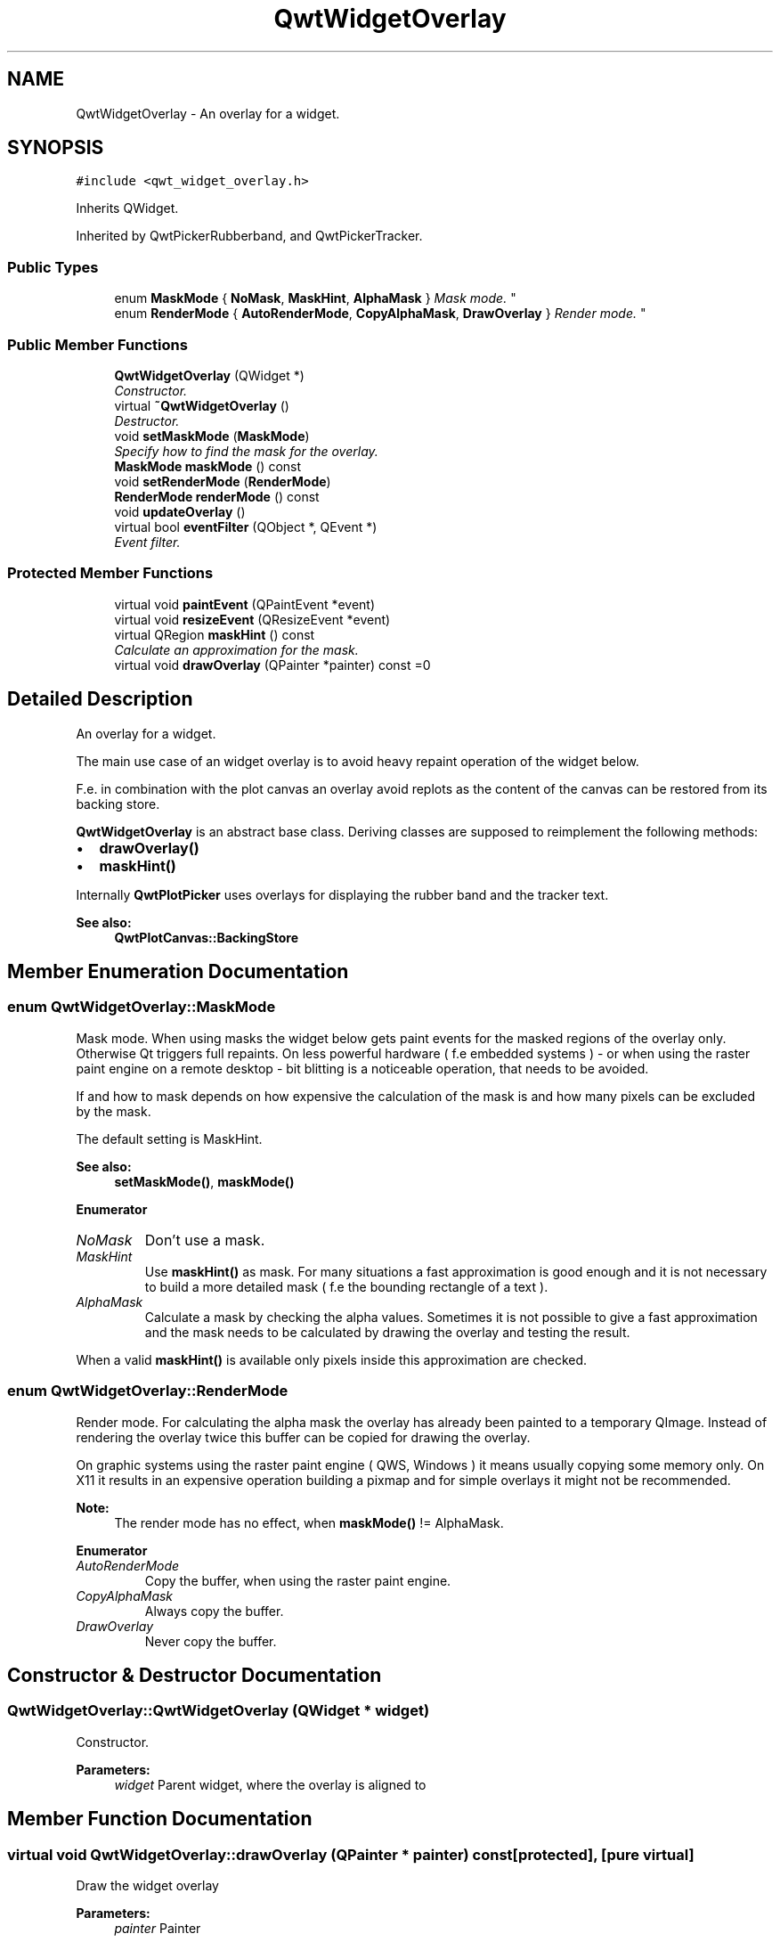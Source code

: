 .TH "QwtWidgetOverlay" 3 "Mon Jun 13 2016" "Version 6.1.3" "Qwt User's Guide" \" -*- nroff -*-
.ad l
.nh
.SH NAME
QwtWidgetOverlay \- An overlay for a widget\&.  

.SH SYNOPSIS
.br
.PP
.PP
\fC#include <qwt_widget_overlay\&.h>\fP
.PP
Inherits QWidget\&.
.PP
Inherited by QwtPickerRubberband, and QwtPickerTracker\&.
.SS "Public Types"

.in +1c
.ti -1c
.RI "enum \fBMaskMode\fP { \fBNoMask\fP, \fBMaskHint\fP, \fBAlphaMask\fP }
.RI "\fIMask mode\&. \fP""
.br
.ti -1c
.RI "enum \fBRenderMode\fP { \fBAutoRenderMode\fP, \fBCopyAlphaMask\fP, \fBDrawOverlay\fP }
.RI "\fIRender mode\&. \fP""
.br
.in -1c
.SS "Public Member Functions"

.in +1c
.ti -1c
.RI "\fBQwtWidgetOverlay\fP (QWidget *)"
.br
.RI "\fIConstructor\&. \fP"
.ti -1c
.RI "virtual \fB~QwtWidgetOverlay\fP ()"
.br
.RI "\fIDestructor\&. \fP"
.ti -1c
.RI "void \fBsetMaskMode\fP (\fBMaskMode\fP)"
.br
.RI "\fISpecify how to find the mask for the overlay\&. \fP"
.ti -1c
.RI "\fBMaskMode\fP \fBmaskMode\fP () const "
.br
.ti -1c
.RI "void \fBsetRenderMode\fP (\fBRenderMode\fP)"
.br
.ti -1c
.RI "\fBRenderMode\fP \fBrenderMode\fP () const "
.br
.ti -1c
.RI "void \fBupdateOverlay\fP ()"
.br
.ti -1c
.RI "virtual bool \fBeventFilter\fP (QObject *, QEvent *)"
.br
.RI "\fIEvent filter\&. \fP"
.in -1c
.SS "Protected Member Functions"

.in +1c
.ti -1c
.RI "virtual void \fBpaintEvent\fP (QPaintEvent *event)"
.br
.ti -1c
.RI "virtual void \fBresizeEvent\fP (QResizeEvent *event)"
.br
.ti -1c
.RI "virtual QRegion \fBmaskHint\fP () const "
.br
.RI "\fICalculate an approximation for the mask\&. \fP"
.ti -1c
.RI "virtual void \fBdrawOverlay\fP (QPainter *painter) const  =0"
.br
.in -1c
.SH "Detailed Description"
.PP 
An overlay for a widget\&. 

The main use case of an widget overlay is to avoid heavy repaint operation of the widget below\&.
.PP
F\&.e\&. in combination with the plot canvas an overlay avoid replots as the content of the canvas can be restored from its backing store\&.
.PP
\fBQwtWidgetOverlay\fP is an abstract base class\&. Deriving classes are supposed to reimplement the following methods:
.PP
.IP "\(bu" 2
\fBdrawOverlay()\fP
.IP "\(bu" 2
\fBmaskHint()\fP
.PP
.PP
Internally \fBQwtPlotPicker\fP uses overlays for displaying the rubber band and the tracker text\&.
.PP
\fBSee also:\fP
.RS 4
\fBQwtPlotCanvas::BackingStore\fP 
.RE
.PP

.SH "Member Enumeration Documentation"
.PP 
.SS "enum \fBQwtWidgetOverlay::MaskMode\fP"

.PP
Mask mode\&. When using masks the widget below gets paint events for the masked regions of the overlay only\&. Otherwise Qt triggers full repaints\&. On less powerful hardware ( f\&.e embedded systems ) - or when using the raster paint engine on a remote desktop - bit blitting is a noticeable operation, that needs to be avoided\&.
.PP
If and how to mask depends on how expensive the calculation of the mask is and how many pixels can be excluded by the mask\&.
.PP
The default setting is MaskHint\&.
.PP
\fBSee also:\fP
.RS 4
\fBsetMaskMode()\fP, \fBmaskMode()\fP 
.RE
.PP

.PP
\fBEnumerator\fP
.in +1c
.TP
\fB\fINoMask \fP\fP
Don't use a mask\&. 
.TP
\fB\fIMaskHint \fP\fP
Use \fBmaskHint()\fP as mask\&. For many situations a fast approximation is good enough and it is not necessary to build a more detailed mask ( f\&.e the bounding rectangle of a text )\&. 
.TP
\fB\fIAlphaMask \fP\fP
Calculate a mask by checking the alpha values\&. Sometimes it is not possible to give a fast approximation and the mask needs to be calculated by drawing the overlay and testing the result\&.
.PP
When a valid \fBmaskHint()\fP is available only pixels inside this approximation are checked\&. 
.SS "enum \fBQwtWidgetOverlay::RenderMode\fP"

.PP
Render mode\&. For calculating the alpha mask the overlay has already been painted to a temporary QImage\&. Instead of rendering the overlay twice this buffer can be copied for drawing the overlay\&.
.PP
On graphic systems using the raster paint engine ( QWS, Windows ) it means usually copying some memory only\&. On X11 it results in an expensive operation building a pixmap and for simple overlays it might not be recommended\&.
.PP
\fBNote:\fP
.RS 4
The render mode has no effect, when \fBmaskMode()\fP != AlphaMask\&. 
.RE
.PP

.PP
\fBEnumerator\fP
.in +1c
.TP
\fB\fIAutoRenderMode \fP\fP
Copy the buffer, when using the raster paint engine\&. 
.TP
\fB\fICopyAlphaMask \fP\fP
Always copy the buffer\&. 
.TP
\fB\fIDrawOverlay \fP\fP
Never copy the buffer\&. 
.SH "Constructor & Destructor Documentation"
.PP 
.SS "QwtWidgetOverlay::QwtWidgetOverlay (QWidget * widget)"

.PP
Constructor\&. 
.PP
\fBParameters:\fP
.RS 4
\fIwidget\fP Parent widget, where the overlay is aligned to 
.RE
.PP

.SH "Member Function Documentation"
.PP 
.SS "virtual void QwtWidgetOverlay::drawOverlay (QPainter * painter) const\fC [protected]\fP, \fC [pure virtual]\fP"
Draw the widget overlay 
.PP
\fBParameters:\fP
.RS 4
\fIpainter\fP Painter 
.RE
.PP

.SS "bool QwtWidgetOverlay::eventFilter (QObject * object, QEvent * event)\fC [virtual]\fP"

.PP
Event filter\&. Resize the overlay according to the size of the parent widget\&.
.PP
\fBParameters:\fP
.RS 4
\fIobject\fP Object to be filtered 
.br
\fIevent\fP Event
.RE
.PP
\fBReturns:\fP
.RS 4
See QObject::eventFilter() 
.RE
.PP

.SS "QRegion QwtWidgetOverlay::maskHint () const\fC [protected]\fP, \fC [virtual]\fP"

.PP
Calculate an approximation for the mask\&. 
.IP "\(bu" 2
MaskHint The hint is used as mask\&.
.IP "\(bu" 2
AlphaMask The hint is used to speed up the algorithm for calculating a mask from non transparent pixels
.IP "\(bu" 2
NoMask The hint is unused\&.
.PP
.PP
The default implementation returns an invalid region indicating no hint\&.
.PP
\fBReturns:\fP
.RS 4
Hint for the mask 
.RE
.PP

.SS "\fBQwtWidgetOverlay::MaskMode\fP QwtWidgetOverlay::maskMode () const"

.PP
\fBReturns:\fP
.RS 4
Mode how to find the mask for the overlay 
.RE
.PP
\fBSee also:\fP
.RS 4
\fBsetMaskMode()\fP 
.RE
.PP

.SS "void QwtWidgetOverlay::paintEvent (QPaintEvent * event)\fC [protected]\fP, \fC [virtual]\fP"
Paint event 
.PP
\fBParameters:\fP
.RS 4
\fIevent\fP Paint event
.RE
.PP
\fBSee also:\fP
.RS 4
\fBdrawOverlay()\fP 
.RE
.PP

.SS "\fBQwtWidgetOverlay::RenderMode\fP QwtWidgetOverlay::renderMode () const"

.PP
\fBReturns:\fP
.RS 4
Render mode 
.RE
.PP
\fBSee also:\fP
.RS 4
\fBRenderMode\fP, \fBsetRenderMode()\fP 
.RE
.PP

.SS "void QwtWidgetOverlay::resizeEvent (QResizeEvent * event)\fC [protected]\fP, \fC [virtual]\fP"
Resize event 
.PP
\fBParameters:\fP
.RS 4
\fIevent\fP Resize event 
.RE
.PP

.SS "void QwtWidgetOverlay::setMaskMode (\fBMaskMode\fP mode)"

.PP
Specify how to find the mask for the overlay\&. 
.PP
\fBParameters:\fP
.RS 4
\fImode\fP New mode 
.RE
.PP
\fBSee also:\fP
.RS 4
\fBmaskMode()\fP 
.RE
.PP

.SS "void QwtWidgetOverlay::setRenderMode (\fBRenderMode\fP mode)"
Set the render mode 
.PP
\fBParameters:\fP
.RS 4
\fImode\fP Render mode
.RE
.PP
\fBSee also:\fP
.RS 4
\fBRenderMode\fP, \fBrenderMode()\fP 
.RE
.PP

.SS "void QwtWidgetOverlay::updateOverlay ()"
Recalculate the mask and repaint the overlay 

.SH "Author"
.PP 
Generated automatically by Doxygen for Qwt User's Guide from the source code\&.
